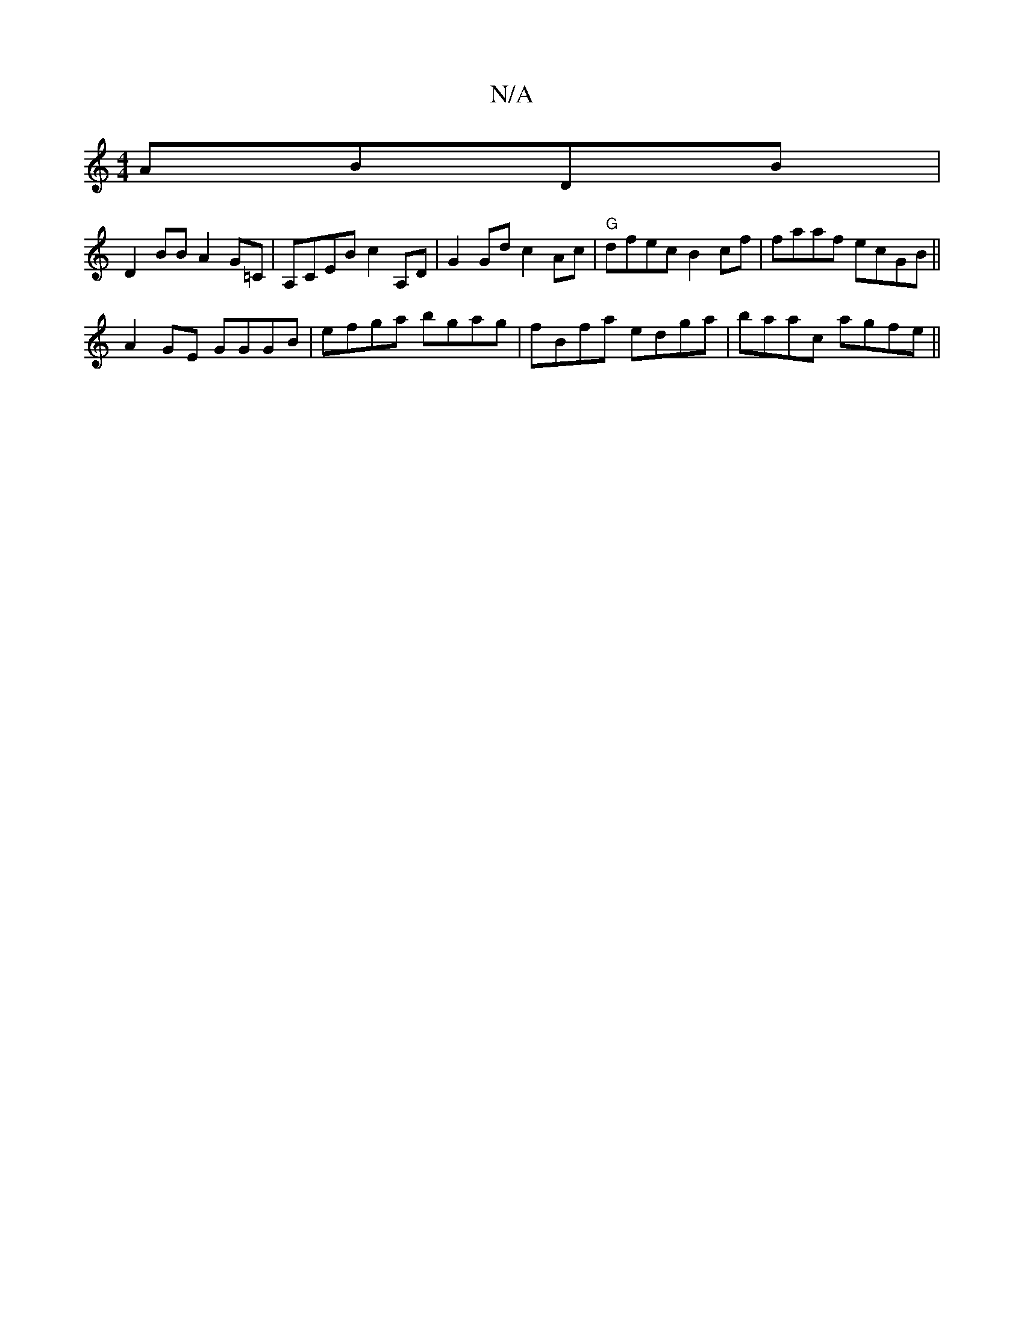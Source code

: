 X:1
T:N/A
M:4/4
R:N/A
K:Cmajor
 ABDB|
D2BB A2G=C|A,CEB c2 A,D |G2 Gd c2 Ac|"G"dfec B2cf |faaf ecGB ||
A2 GE GGGB|efga bgag|fBfa edga|baac agfe||

d2f>e d2:|2 dg2f | ecBc BcAB | A2 AA Ae fa |
b>ba>a fedB | EBAg dg/f/ ge|fe fe fe|de 
